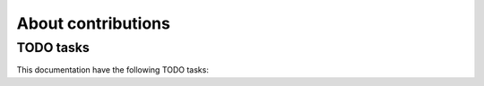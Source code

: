 .. _about-contributions:

About contributions
===================


TODO tasks
----------

This documentation have the following TODO tasks:

.. todoList::

